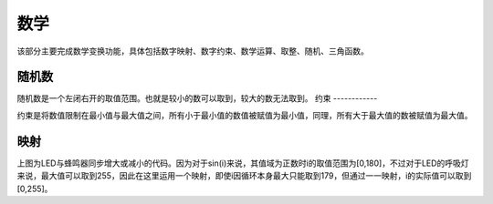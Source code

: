 数学
====================
该部分主要完成数学变换功能，具体包括数字映射、数字约束、数学运算、取整、随机、三角函数。

.. image:: images/04/math1.png

随机数
-----------------

.. image:: images/04/math2.png

随机数是一个左闭右开的取值范围。也就是较小的数可以取到，较大的数无法取到。
约束
------------

.. image:: images/04/math3.png

约束是将数值限制在最小值与最大值之间，所有小于最小值的数值被赋值为最小值，同理，所有大于最大值的数被赋值为最大值。

映射
------------------

.. image:: images/04/math4.png

.. image:: images/04/math5.png

上图为LED与蜂鸣器同步增大或减小的代码。因为对于sin(i)来说，其值域为正数时i的取值范围为[0,180]，不过对于LED的呼吸灯来说，最大值可以取到255，因此在这里运用一个映射，即使i因循环本身最大只能取到179，但通过一一映射，i的实际值可以取到[0,255]。